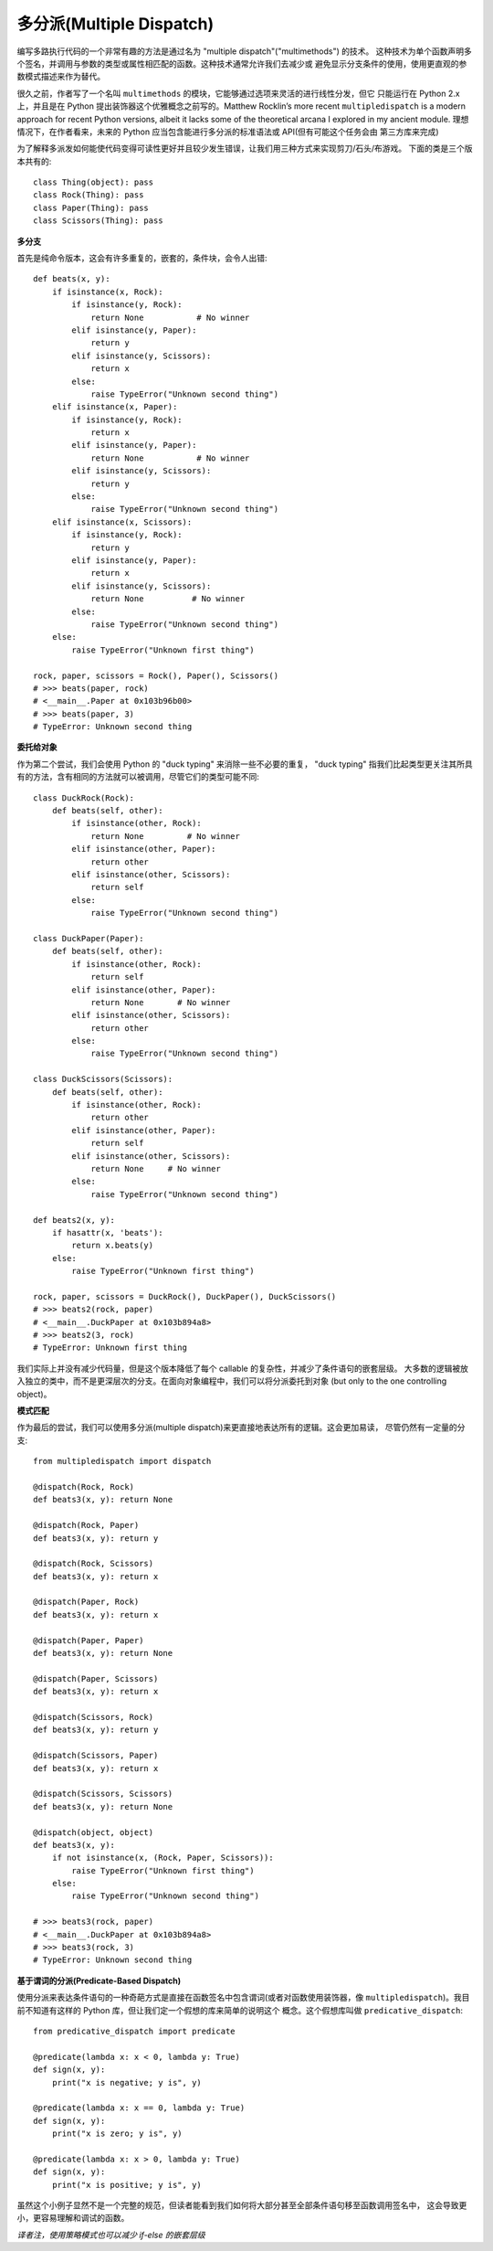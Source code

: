 多分派(Multiple Dispatch)
===========================

编写多路执行代码的一个非常有趣的方法是通过名为 "multiple dispatch"("multimethods") 的技术。
这种技术为单个函数声明多个签名，并调用与参数的类型或属性相匹配的函数。这种技术通常允许我们去减少或
避免显示分支条件的使用，使用更直观的参数模式描述来作为替代。

很久之前，作者写了一个名叫 ``multimethods`` 的模块，它能够通过选项来灵活的进行线性分发，但它
只能运行在 Python 2.x 上，并且是在 Python 提出装饰器这个优雅概念之前写的。Matthew Rocklin’s
more recent ``multipledispatch`` is a modern approach for recent Python versions,
albeit it lacks some of the theoretical arcana I explored in my ancient module.
理想情况下，在作者看来，未来的 Python 应当包含能进行多分派的标准语法或 API(但有可能这个任务会由
第三方库来完成)

为了解释多派发如何能使代码变得可读性更好并且较少发生错误，让我们用三种方式来实现剪刀/石头/布游戏。
下面的类是三个版本共有的::

    class Thing(object): pass
    class Rock(Thing): pass
    class Paper(Thing): pass
    class Scissors(Thing): pass

**多分支**

首先是纯命令版本，这会有许多重复的，嵌套的，条件块，会令人出错::

    def beats(x, y):
        if isinstance(x, Rock):
            if isinstance(y, Rock):
                return None           # No winner
            elif isinstance(y, Paper):
                return y
            elif isinstance(y, Scissors):
                return x
            else:
                raise TypeError("Unknown second thing")
        elif isinstance(x, Paper):
            if isinstance(y, Rock):
                return x
            elif isinstance(y, Paper):
                return None           # No winner
            elif isinstance(y, Scissors):
                return y
            else:
                raise TypeError("Unknown second thing")
        elif isinstance(x, Scissors):
            if isinstance(y, Rock):
                return y
            elif isinstance(y, Paper):
                return x
            elif isinstance(y, Scissors):
                return None          # No winner
            else:
                raise TypeError("Unknown second thing")
        else:
            raise TypeError("Unknown first thing")

    rock, paper, scissors = Rock(), Paper(), Scissors()
    # >>> beats(paper, rock)
    # <__main__.Paper at 0x103b96b00>
    # >>> beats(paper, 3)
    # TypeError: Unknown second thing

**委托给对象**

作为第二个尝试，我们会使用 Python 的 "duck typing" 来消除一些不必要的重复， "duck typing"
指我们比起类型更关注其所具有的方法，含有相同的方法就可以被调用，尽管它们的类型可能不同::

    class DuckRock(Rock):
        def beats(self, other):
            if isinstance(other, Rock):
                return None         # No winner
            elif isinstance(other, Paper):
                return other
            elif isinstance(other, Scissors):
                return self
            else:
                raise TypeError("Unknown second thing")

    class DuckPaper(Paper):
        def beats(self, other):
            if isinstance(other, Rock):
                return self
            elif isinstance(other, Paper):
                return None       # No winner
            elif isinstance(other, Scissors):
                return other
            else:
                raise TypeError("Unknown second thing")

    class DuckScissors(Scissors):
        def beats(self, other):
            if isinstance(other, Rock):
                return other
            elif isinstance(other, Paper):
                return self
            elif isinstance(other, Scissors):
                return None     # No winner
            else:
                raise TypeError("Unknown second thing")

    def beats2(x, y):
        if hasattr(x, 'beats'):
            return x.beats(y)
        else:
            raise TypeError("Unknown first thing")

    rock, paper, scissors = DuckRock(), DuckPaper(), DuckScissors()
    # >>> beats2(rock, paper)
    # <__main__.DuckPaper at 0x103b894a8>
    # >>> beats2(3, rock)
    # TypeError: Unknown first thing

我们实际上并没有减少代码量，但是这个版本降低了每个 callable 的复杂性，并减少了条件语句的嵌套层级。
大多数的逻辑被放入独立的类中，而不是更深层次的分支。在面向对象编程中，我们可以将分派委托到对象
(but only to the one controlling object)。

**模式匹配**

作为最后的尝试，我们可以使用多分派(multiple dispatch)来更直接地表达所有的逻辑。这会更加易读，
尽管仍然有一定量的分支::

    from multipledispatch import dispatch

    @dispatch(Rock, Rock)
    def beats3(x, y): return None

    @dispatch(Rock, Paper)
    def beats3(x, y): return y

    @dispatch(Rock, Scissors)
    def beats3(x, y): return x

    @dispatch(Paper, Rock)
    def beats3(x, y): return x

    @dispatch(Paper, Paper)
    def beats3(x, y): return None

    @dispatch(Paper, Scissors)
    def beats3(x, y): return x

    @dispatch(Scissors, Rock)
    def beats3(x, y): return y

    @dispatch(Scissors, Paper)
    def beats3(x, y): return x

    @dispatch(Scissors, Scissors)
    def beats3(x, y): return None

    @dispatch(object, object)
    def beats3(x, y):
        if not isinstance(x, (Rock, Paper, Scissors)):
            raise TypeError("Unknown first thing")
        else:
            raise TypeError("Unknown second thing")

    # >>> beats3(rock, paper)
    # <__main__.DuckPaper at 0x103b894a8>
    # >>> beats3(rock, 3)
    # TypeError: Unknown second thing

**基于谓词的分派(Predicate-Based Dispatch)**

使用分派来表达条件语句的一种奇葩方式是直接在函数签名中包含谓词(或者对函数使用装饰器，像
``multipledispatch``)。我目前不知道有这样的 Python 库，但让我们定一个假想的库来简单的说明这个
概念。这个假想库叫做 ``predicative_dispatch``::

    from predicative_dispatch import predicate

    @predicate(lambda x: x < 0, lambda y: True)
    def sign(x, y):
        print("x is negative; y is", y)

    @predicate(lambda x: x == 0, lambda y: True)
    def sign(x, y):
        print("x is zero; y is", y)

    @predicate(lambda x: x > 0, lambda y: True)
    def sign(x, y):
        print("x is positive; y is", y)

虽然这个小例子显然不是一个完整的规范，但读者能看到我们如何将大部分甚至全部条件语句移至函数调用签名中，
这会导致更小，更容易理解和调试的函数。

*译者注，使用策略模式也可以减少 if-else 的嵌套层级*
